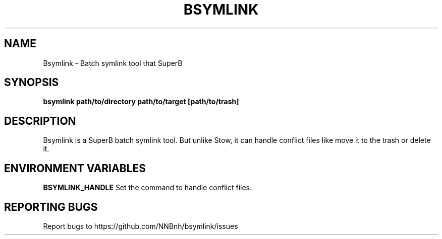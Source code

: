 .TH BSYMLINK "1" "2021" "NNB" "User Commands"
.SH NAME
Bsymlink \- Batch symlink tool that SuperB
.SH SYNOPSIS
.B bsymlink path/to/directory path/to/target [path/to/trash]
.SH DESCRIPTION
Bsymlink is a SuperB batch symlink tool. But unlike Stow, it can handle conflict files like move it to the trash or delete it.
.SH ENVIRONMENT VARIABLES
\fBBSYMLINK_HANDLE\fR
Set the command to handle conflict files.
.SH REPORTING BUGS
Report bugs to https://github.com/NNBnh/bsymlink/issues
